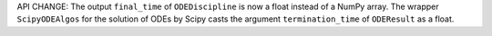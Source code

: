 API CHANGE: The output ``final_time`` of ``ODEDiscipline`` is now a float instead of a NumPy array.
The wrapper ``ScipyODEAlgos`` for the solution of ODEs by Scipy casts
the argument ``termination_time`` of ``ODEResult`` as a float.
